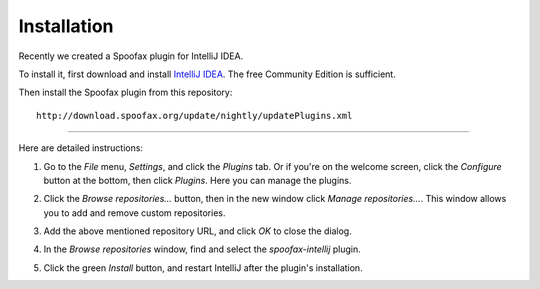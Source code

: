 ============
Installation
============
Recently we created a Spoofax plugin for IntelliJ IDEA.

To install it, first download and install `IntelliJ IDEA <https://www.jetbrains.com/idea/>`_. The free Community Edition is sufficient.

Then install the Spoofax plugin from this repository::

    http://download.spoofax.org/update/nightly/updatePlugins.xml

-------------

Here are detailed instructions:

1. Go to the *File* menu, *Settings*, and click the *Plugins* tab. Or if you're on the welcome screen, click the *Configure* button at the bottom, then click *Plugins*. Here you can manage the plugins.

   .. image:: img/install_plugin1.png

2. Click the *Browse repositories...* button, then in the new window click *Manage repositories...*. This window allows you to add and remove custom repositories.

   .. image:: img/install_plugin2.png

3. Add the above mentioned repository URL, and click *OK* to close the dialog.

4. In the *Browse repositories* window, find and select the *spoofax-intellij* plugin.

5. Click the green *Install* button, and restart IntelliJ after the plugin's installation.

   .. image:: img/install_plugin3.png
